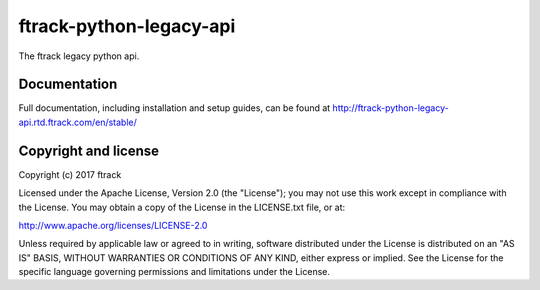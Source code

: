 ###############################
ftrack-python-legacy-api
###############################

The ftrack legacy python api.

*************
Documentation
*************

Full documentation, including installation and setup guides, can be found at
http://ftrack-python-legacy-api.rtd.ftrack.com/en/stable/

*********************
Copyright and license
*********************

Copyright (c) 2017 ftrack

Licensed under the Apache License, Version 2.0 (the "License"); you may not use
this work except in compliance with the License. You may obtain a copy of the
License in the LICENSE.txt file, or at:

http://www.apache.org/licenses/LICENSE-2.0

Unless required by applicable law or agreed to in writing, software distributed
under the License is distributed on an "AS IS" BASIS, WITHOUT WARRANTIES OR
CONDITIONS OF ANY KIND, either express or implied. See the License for the
specific language governing permissions and limitations under the License.

